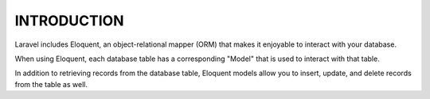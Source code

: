 INTRODUCTION
===============

Laravel includes Eloquent, an object-relational mapper (ORM) that makes it enjoyable to interact with your database.

When using Eloquent, each database table has a corresponding "Model" that is used to interact with that table.

In addition to retrieving records from the database table, Eloquent models allow you to insert, update, and delete records from the table as well.